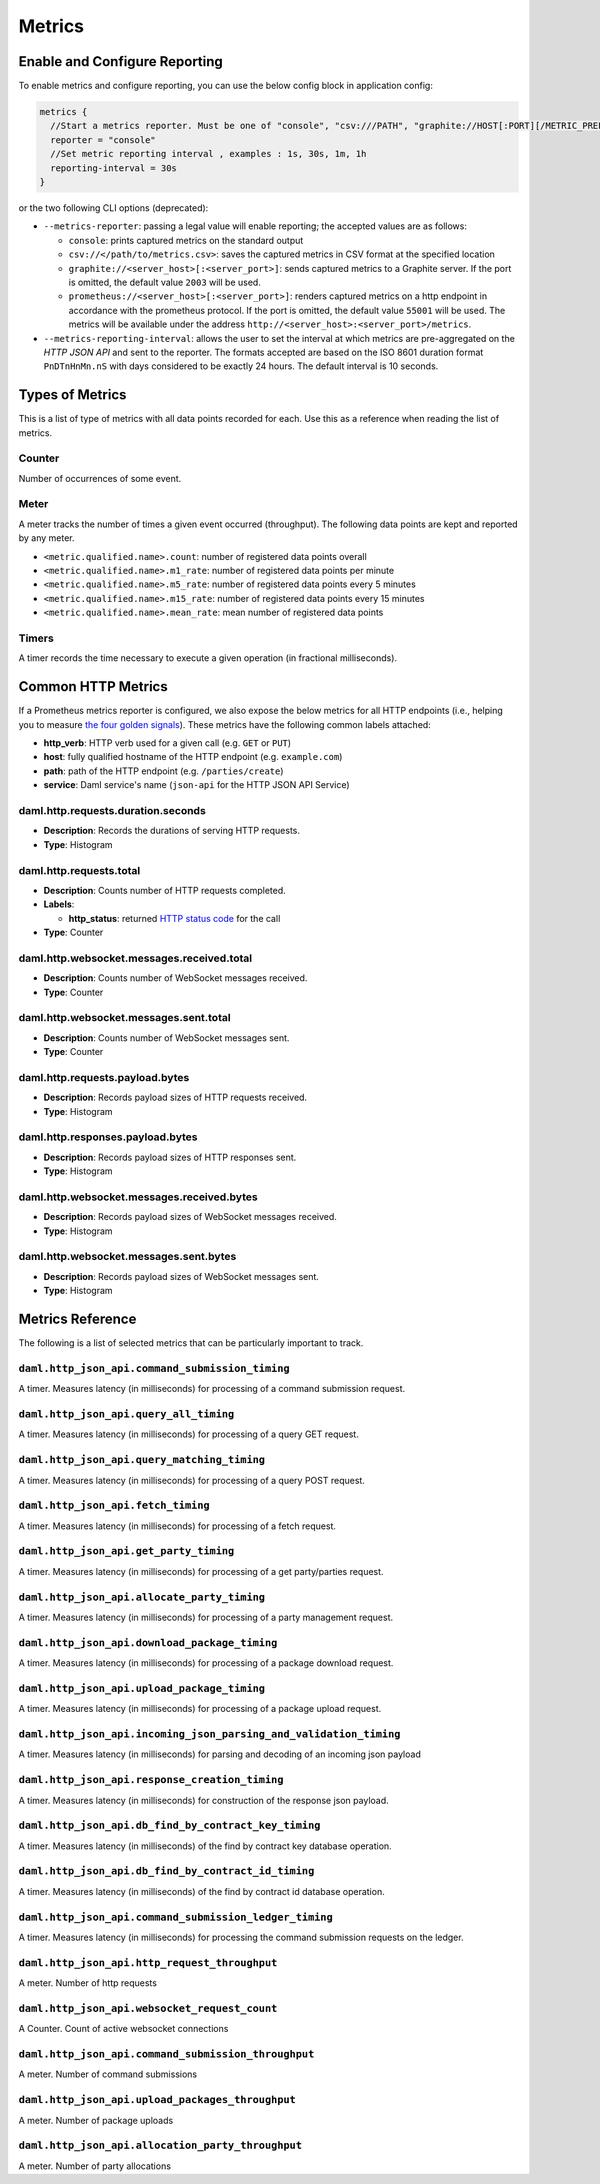 .. Copyright (c) 2022 Digital Asset (Switzerland) GmbH and/or its affiliates. All rights reserved.
.. SPDX-License-Identifier: Apache-2.0

Metrics
#######

Enable and Configure Reporting
******************************


To enable metrics and configure reporting, you can use the below config block in application config:

.. code-block:: none

    metrics {
      //Start a metrics reporter. Must be one of "console", "csv:///PATH", "graphite://HOST[:PORT][/METRIC_PREFIX]", or "prometheus://HOST[:PORT]".
      reporter = "console"
      //Set metric reporting interval , examples : 1s, 30s, 1m, 1h
      reporting-interval = 30s
    }

or the two following CLI options (deprecated):

- ``--metrics-reporter``: passing a legal value will enable reporting; the accepted values
  are as follows:

  - ``console``: prints captured metrics on the standard output

  - ``csv://</path/to/metrics.csv>``: saves the captured metrics in CSV format at the specified location

  - ``graphite://<server_host>[:<server_port>]``: sends captured metrics to a Graphite server. If the port
    is omitted, the default value ``2003`` will be used.

  - ``prometheus://<server_host>[:<server_port>]``: renders captured metrics
    on a http endpoint in accordance with the prometheus protocol. If the port
    is omitted, the default value ``55001`` will be used. The metrics will be
    available under the address ``http://<server_host>:<server_port>/metrics``.

- ``--metrics-reporting-interval``: allows the user to set the interval at which metrics are pre-aggregated on the *HTTP JSON API* and sent to
  the reporter. The formats accepted are based
  on the ISO 8601 duration format ``PnDTnHnMn.nS`` with days considered to be exactly 24 hours.
  The default interval is 10 seconds.

Types of Metrics
****************

This is a list of type of metrics with all data points recorded for each.
Use this as a reference when reading the list of metrics.

Counter
=======

Number of occurrences of some event.

Meter
=====

A meter tracks the number of times a given event occurred (throughput). The following data
points are kept and reported by any meter.

- ``<metric.qualified.name>.count``: number of registered data points overall
- ``<metric.qualified.name>.m1_rate``: number of registered data points per minute
- ``<metric.qualified.name>.m5_rate``: number of registered data points every 5 minutes
- ``<metric.qualified.name>.m15_rate``: number of registered data points every 15 minutes
- ``<metric.qualified.name>.mean_rate``: mean number of registered data points

Timers
======

A timer records the time necessary to execute a given operation (in fractional milliseconds).

Common HTTP Metrics
*******************
If a Prometheus metrics reporter is configured, we also expose the below metrics for all HTTP endpoints
(i.e., helping you to measure `the four golden signals <https://sre.google/sre-book/monitoring-distributed-systems/#xref_monitoring_golden-signals>`__).
These metrics have the following common labels attached:

- **http_verb**: HTTP verb used for a given call (e.g. ``GET`` or ``PUT``)

- **host**: fully qualified hostname of the HTTP endpoint (e.g. ``example.com``)

- **path**: path of the HTTP endpoint (e.g. ``/parties/create``)

- **service**: Daml service's name (``json-api`` for the HTTP JSON API Service)

daml.http.requests.duration.seconds
===================================
- **Description**: Records the durations of serving HTTP requests.
- **Type**: Histogram

daml.http.requests.total
========================
- **Description**: Counts number of HTTP requests completed.
- **Labels**:

  - **http_status**: returned `HTTP status code <https://en.wikipedia.org/wiki/List_of_HTTP_status_codes>`_ for the call

- **Type**: Counter

daml.http.websocket.messages.received.total
===========================================
- **Description**: Counts number of WebSocket messages received.
- **Type**: Counter

daml.http.websocket.messages.sent.total
=======================================
- **Description**: Counts number of WebSocket messages sent.
- **Type**: Counter

daml.http.requests.payload.bytes
================================
- **Description**: Records payload sizes of HTTP requests received.
- **Type**: Histogram

daml.http.responses.payload.bytes
=================================
- **Description**: Records payload sizes of HTTP responses sent.
- **Type**: Histogram

daml.http.websocket.messages.received.bytes
===========================================
- **Description**: Records payload sizes of WebSocket messages received.
- **Type**: Histogram

daml.http.websocket.messages.sent.bytes
=======================================
- **Description**: Records payload sizes of WebSocket messages sent.
- **Type**: Histogram


Metrics Reference
*****************

The following is a list of selected metrics that can be particularly
important to track.

``daml.http_json_api.command_submission_timing``
================================================

A timer. Measures latency (in milliseconds) for processing of a command submission request.

``daml.http_json_api.query_all_timing``
=======================================

A timer. Measures latency (in milliseconds) for processing of a query GET request.

``daml.http_json_api.query_matching_timing``
============================================

A timer. Measures latency (in milliseconds) for processing of a query POST request.

``daml.http_json_api.fetch_timing``
===================================

A timer. Measures latency (in milliseconds) for processing of a fetch request.

``daml.http_json_api.get_party_timing``
=======================================

A timer. Measures latency (in milliseconds) for processing of a get party/parties request.

``daml.http_json_api.allocate_party_timing``
============================================

A timer. Measures latency (in milliseconds) for processing of a party management request.

``daml.http_json_api.download_package_timing``
==============================================

A timer. Measures latency (in milliseconds) for processing of a package download request.

``daml.http_json_api.upload_package_timing``
============================================

A timer. Measures latency (in milliseconds) for processing of a package upload request.

``daml.http_json_api.incoming_json_parsing_and_validation_timing``
==================================================================

A timer. Measures latency (in milliseconds) for parsing and decoding of an incoming json payload

``daml.http_json_api.response_creation_timing``
===============================================

A timer. Measures latency (in milliseconds) for construction of the response json payload.

``daml.http_json_api.db_find_by_contract_key_timing``
=====================================================

A timer. Measures latency (in milliseconds) of the find by contract key database operation.

``daml.http_json_api.db_find_by_contract_id_timing``
====================================================

A timer. Measures latency (in milliseconds) of the find by contract id database operation.

``daml.http_json_api.command_submission_ledger_timing``
=======================================================

A timer. Measures latency (in milliseconds) for processing the command submission requests on the ledger.

``daml.http_json_api.http_request_throughput``
==============================================

A meter. Number of http requests

``daml.http_json_api.websocket_request_count``
==============================================

A Counter. Count of active websocket connections

``daml.http_json_api.command_submission_throughput``
====================================================

A meter. Number of command submissions

``daml.http_json_api.upload_packages_throughput``
=================================================

A meter. Number of package uploads

``daml.http_json_api.allocation_party_throughput``
==================================================

A meter. Number of party allocations
